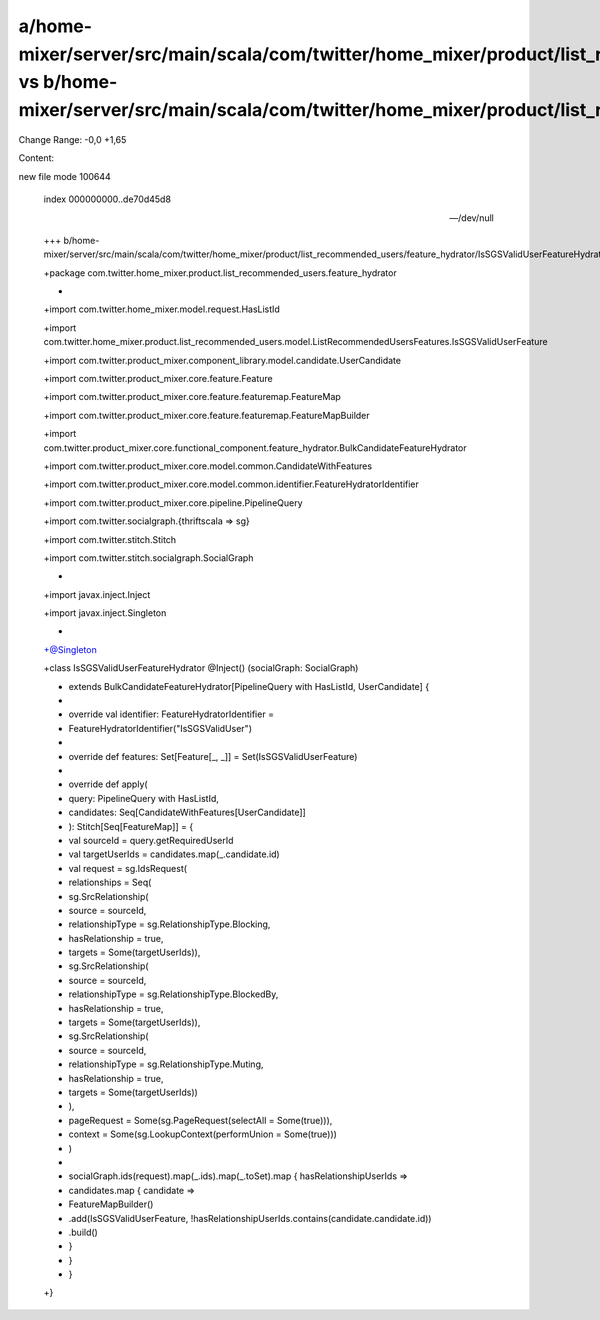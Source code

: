 a/home-mixer/server/src/main/scala/com/twitter/home_mixer/product/list_recommended_users/feature_hydrator/IsSGSValidUserFeatureHydrator.scala vs b/home-mixer/server/src/main/scala/com/twitter/home_mixer/product/list_recommended_users/feature_hydrator/IsSGSValidUserFeatureHydrator.scala
==================================================

Change Range: -0,0 +1,65

Content:

::

new file mode 100644
  
  index 000000000..de70d45d8
  
  --- /dev/null
  
  +++ b/home-mixer/server/src/main/scala/com/twitter/home_mixer/product/list_recommended_users/feature_hydrator/IsSGSValidUserFeatureHydrator.scala
  
  +package com.twitter.home_mixer.product.list_recommended_users.feature_hydrator
  
  +
  
  +import com.twitter.home_mixer.model.request.HasListId
  
  +import com.twitter.home_mixer.product.list_recommended_users.model.ListRecommendedUsersFeatures.IsSGSValidUserFeature
  
  +import com.twitter.product_mixer.component_library.model.candidate.UserCandidate
  
  +import com.twitter.product_mixer.core.feature.Feature
  
  +import com.twitter.product_mixer.core.feature.featuremap.FeatureMap
  
  +import com.twitter.product_mixer.core.feature.featuremap.FeatureMapBuilder
  
  +import com.twitter.product_mixer.core.functional_component.feature_hydrator.BulkCandidateFeatureHydrator
  
  +import com.twitter.product_mixer.core.model.common.CandidateWithFeatures
  
  +import com.twitter.product_mixer.core.model.common.identifier.FeatureHydratorIdentifier
  
  +import com.twitter.product_mixer.core.pipeline.PipelineQuery
  
  +import com.twitter.socialgraph.{thriftscala => sg}
  
  +import com.twitter.stitch.Stitch
  
  +import com.twitter.stitch.socialgraph.SocialGraph
  
  +
  
  +import javax.inject.Inject
  
  +import javax.inject.Singleton
  
  +
  
  +@Singleton
  
  +class IsSGSValidUserFeatureHydrator @Inject() (socialGraph: SocialGraph)
  
  +    extends BulkCandidateFeatureHydrator[PipelineQuery with HasListId, UserCandidate] {
  
  +
  
  +  override val identifier: FeatureHydratorIdentifier =
  
  +    FeatureHydratorIdentifier("IsSGSValidUser")
  
  +
  
  +  override def features: Set[Feature[_, _]] = Set(IsSGSValidUserFeature)
  
  +
  
  +  override def apply(
  
  +    query: PipelineQuery with HasListId,
  
  +    candidates: Seq[CandidateWithFeatures[UserCandidate]]
  
  +  ): Stitch[Seq[FeatureMap]] = {
  
  +    val sourceId = query.getRequiredUserId
  
  +    val targetUserIds = candidates.map(_.candidate.id)
  
  +    val request = sg.IdsRequest(
  
  +      relationships = Seq(
  
  +        sg.SrcRelationship(
  
  +          source = sourceId,
  
  +          relationshipType = sg.RelationshipType.Blocking,
  
  +          hasRelationship = true,
  
  +          targets = Some(targetUserIds)),
  
  +        sg.SrcRelationship(
  
  +          source = sourceId,
  
  +          relationshipType = sg.RelationshipType.BlockedBy,
  
  +          hasRelationship = true,
  
  +          targets = Some(targetUserIds)),
  
  +        sg.SrcRelationship(
  
  +          source = sourceId,
  
  +          relationshipType = sg.RelationshipType.Muting,
  
  +          hasRelationship = true,
  
  +          targets = Some(targetUserIds))
  
  +      ),
  
  +      pageRequest = Some(sg.PageRequest(selectAll = Some(true))),
  
  +      context = Some(sg.LookupContext(performUnion = Some(true)))
  
  +    )
  
  +
  
  +    socialGraph.ids(request).map(_.ids).map(_.toSet).map { hasRelationshipUserIds =>
  
  +      candidates.map { candidate =>
  
  +        FeatureMapBuilder()
  
  +          .add(IsSGSValidUserFeature, !hasRelationshipUserIds.contains(candidate.candidate.id))
  
  +          .build()
  
  +      }
  
  +    }
  
  +  }
  
  +}
  
